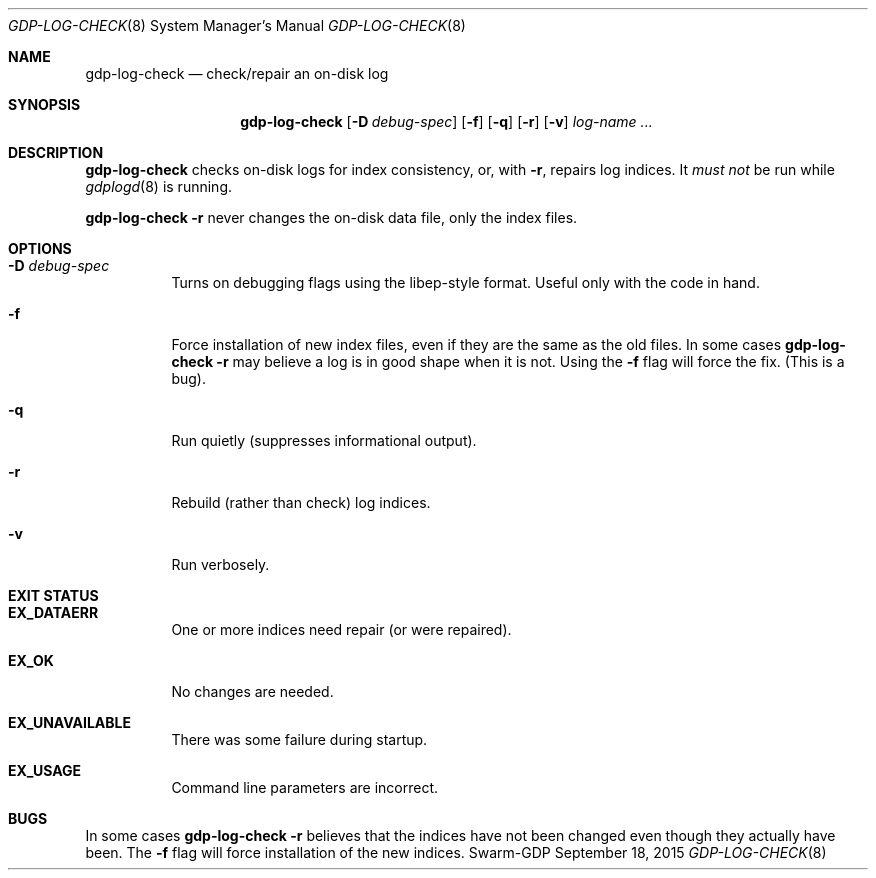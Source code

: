 .Dd September 18, 2015
.Dt GDP-LOG-CHECK 8
.Os Swarm-GDP
.Sh NAME
.Nm gdp-log-check
.Nd check/repair an on-disk log
.Sh SYNOPSIS
.Nm
.Op Fl D Ar debug-spec
.Op Fl f
.Op Fl q
.Op Fl r
.Op Fl v
.Ar log-name ...
.Sh DESCRIPTION
.Nm
checks on-disk logs for index consistency,
or, with
.Fl r ,
repairs log indices.
It
.Em must not
be run while
.Xr gdplogd 8
is running.
.Pp
.Nm
.Fl r
never changes the on-disk data file, only the index files.
.Sh OPTIONS
.
.Bl -tag
.It Fl D Ar debug-spec
Turns on debugging flags using the libep-style format.
Useful only with the code in hand.
.It Fl f
Force installation of new index files,
even if they are the same as the old files.
In some cases
.Nm
.Fl r
may believe a log is in good shape when it is not.
Using the
.Fl f
flag will force the fix.
(This is a bug).
.
.It Fl q
Run quietly (suppresses informational output).
.
.It Fl r
Rebuild (rather than check) log indices.
.
.It Fl v
Run verbosely.
.El
.Sh EXIT STATUS
.Bl -tag
.It Li EX_DATAERR
One or more indices need repair (or were repaired).
.It Li EX_OK
No changes are needed.
.It Li EX_UNAVAILABLE
There was some failure during startup.
.It Li EX_USAGE
Command line parameters are incorrect.
.El
.\".Sh ADMINISTRATIVE PARAMETERS
.\".Sh ENVIRONMENT
.\".Sh FILES
.\".Sh SEE ALSO
.\".Xr gdp 7 ,
.\".Xr gdplogd 8
.\".Sh EXAMPLES
.Sh BUGS
In some cases
.Nm
.Fl r
believes that the indices have not been changed
even though they actually have been.
The
.Fl f
flag will force installation of the new indices.
